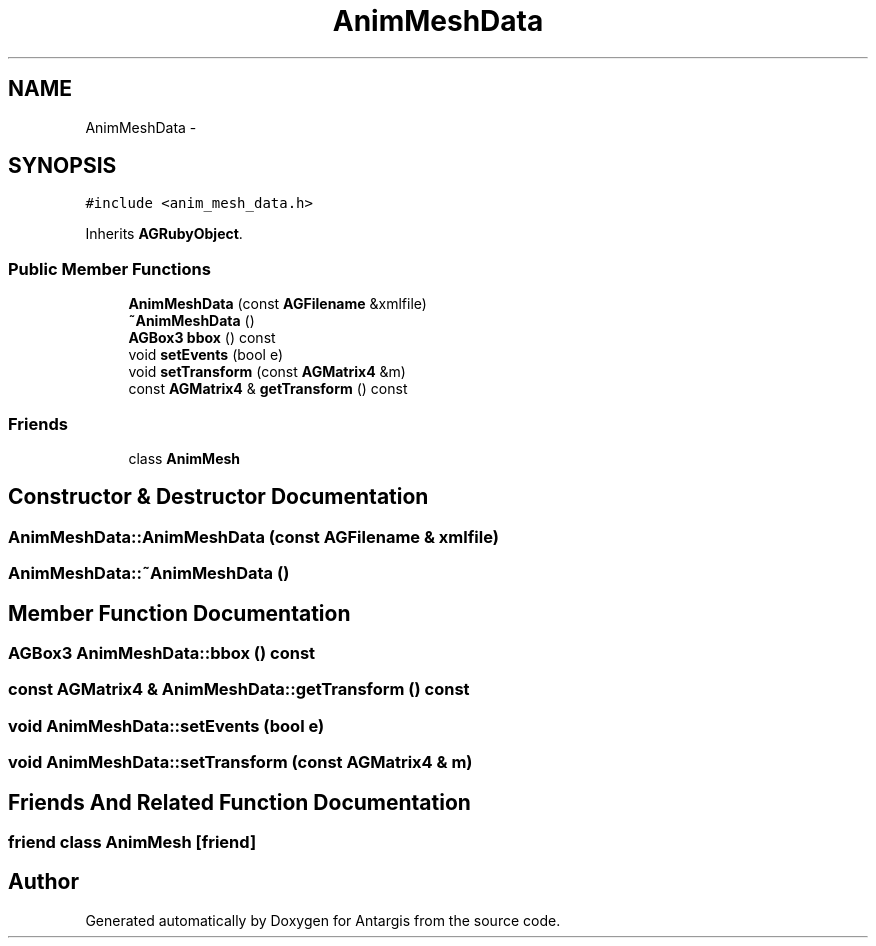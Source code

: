 .TH "AnimMeshData" 3 "27 Oct 2006" "Version 0.1.9" "Antargis" \" -*- nroff -*-
.ad l
.nh
.SH NAME
AnimMeshData \- 
.SH SYNOPSIS
.br
.PP
\fC#include <anim_mesh_data.h>\fP
.PP
Inherits \fBAGRubyObject\fP.
.PP
.SS "Public Member Functions"

.in +1c
.ti -1c
.RI "\fBAnimMeshData\fP (const \fBAGFilename\fP &xmlfile)"
.br
.ti -1c
.RI "\fB~AnimMeshData\fP ()"
.br
.ti -1c
.RI "\fBAGBox3\fP \fBbbox\fP () const "
.br
.ti -1c
.RI "void \fBsetEvents\fP (bool e)"
.br
.ti -1c
.RI "void \fBsetTransform\fP (const \fBAGMatrix4\fP &m)"
.br
.ti -1c
.RI "const \fBAGMatrix4\fP & \fBgetTransform\fP () const "
.br
.in -1c
.SS "Friends"

.in +1c
.ti -1c
.RI "class \fBAnimMesh\fP"
.br
.in -1c
.SH "Constructor & Destructor Documentation"
.PP 
.SS "AnimMeshData::AnimMeshData (const \fBAGFilename\fP & xmlfile)"
.PP
.SS "AnimMeshData::~AnimMeshData ()"
.PP
.SH "Member Function Documentation"
.PP 
.SS "\fBAGBox3\fP AnimMeshData::bbox () const"
.PP
.SS "const \fBAGMatrix4\fP & AnimMeshData::getTransform () const"
.PP
.SS "void AnimMeshData::setEvents (bool e)"
.PP
.SS "void AnimMeshData::setTransform (const \fBAGMatrix4\fP & m)"
.PP
.SH "Friends And Related Function Documentation"
.PP 
.SS "friend class \fBAnimMesh\fP\fC [friend]\fP"
.PP


.SH "Author"
.PP 
Generated automatically by Doxygen for Antargis from the source code.
